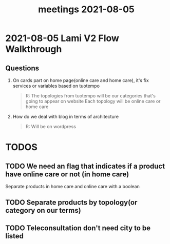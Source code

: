 :PROPERTIES:
:ID:       2d6a344d-922b-4f7b-9146-2c0dc1b9a74c
:END:
#+title: meetings 2021-08-05

* 2021-08-05 Lami V2 Flow Walkthrough
** Questions
1. On cards part on home page(online care and home care), it's fix services or variables based on tuotempo
   #+BEGIN_QUOTE
    R: The topologies from tuotempo will be our categories that's going to     appear on website
    Each topology will be online care or home care
   #+END_QUOTE

2. How do we deal with blog in terms of architecture
   #+BEGIN_QUOTE
    R: Will be on wordpress
   #+END_QUOTE

* TODOS
** TODO We need an flag that indicates if a product have online care or not (in home care)
Separate products in home care and online care with a boolean

** TODO Separate products by topology(or category on our terms)
** TODO Teleconsultation don't need city to be listed
